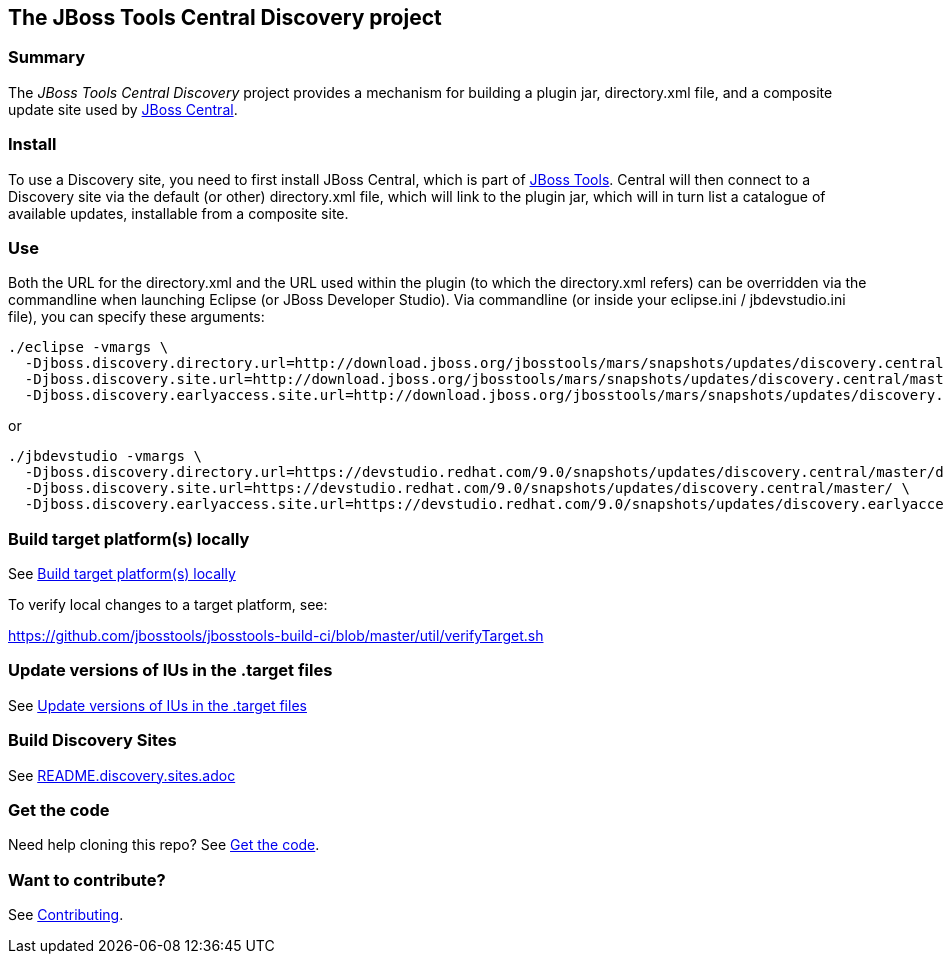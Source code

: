 == The JBoss Tools Central Discovery project

=== Summary

The _JBoss Tools Central Discovery_ project provides a mechanism for building a plugin jar, directory.xml file, and a composite update site used by https://github.com/jbosstools/jbosstools-central[JBoss Central].

=== Install

To use a Discovery site, you need to first install JBoss Central, which is part of http://jboss.org/tools[JBoss Tools]. Central will then connect to a Discovery site via the default (or other) directory.xml file, which will link to the plugin jar, which will in turn list a catalogue of available updates, installable from a composite site.

=== Use

Both the URL for the directory.xml and the URL used within the plugin (to which the directory.xml refers) can be overridden via the commandline when launching Eclipse (or JBoss Developer Studio). Via commandline (or inside your eclipse.ini / jbdevstudio.ini file), you can specify these arguments:

[source,bash]
----
./eclipse -vmargs \
  -Djboss.discovery.directory.url=http://download.jboss.org/jbosstools/mars/snapshots/updates/discovery.central/master/jbosstools-directory.xml \
  -Djboss.discovery.site.url=http://download.jboss.org/jbosstools/mars/snapshots/updates/discovery.central/master/ \
  -Djboss.discovery.earlyaccess.site.url=http://download.jboss.org/jbosstools/mars/snapshots/updates/discovery.earlyaccess/master/
----

or

[source,bash]
----
./jbdevstudio -vmargs \
  -Djboss.discovery.directory.url=https://devstudio.redhat.com/9.0/snapshots/updates/discovery.central/master/devstudio-directory.xml \
  -Djboss.discovery.site.url=https://devstudio.redhat.com/9.0/snapshots/updates/discovery.central/master/ \
  -Djboss.discovery.earlyaccess.site.url=https://devstudio.redhat.com/9.0/snapshots/updates/discovery.earlyaccess/master/
----


=== Build target platform(s) locally

See https://github.com/jbosstools/jbosstools-devdoc/blob/master/building/target_platforms/target_platforms_updates.adoc#build-target-platforms-locally[Build target platform(s) locally]

To verify local changes to a target platform, see:

https://github.com/jbosstools/jbosstools-build-ci/blob/master/util/verifyTarget.sh


=== Update versions of IUs in the .target files

See https://github.com/jbosstools/jbosstools-devdoc/blob/master/building/target_platforms/target_platforms_updates.adoc#update-versions-of-ius-in-the-target-files[Update versions of IUs in the .target files]


=== Build Discovery Sites

See link:README.discovery.sites.adoc[]


=== Get the code

Need help cloning this repo? See link:README.contributing.adoc[Get the code].

=== Want to contribute? 

See link:README.contributing.adoc[Contributing].
